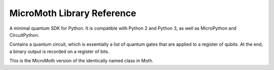 MicroMoth Library Reference
*****************************

A minimal quantum SDK for Python. It is compatible with Python 2 and Python 3, as well as MicroPython and CircuitPython.

.. module:: micromoth

.. function:: simulate(qc,shots=1024,get='counts',noise_model=[]):

    Runs the quantum circuit ``qc``. Results are given from multiple runs, the
    number of which is specified by ``shots``. The type of output is specified
    by ``get``, which can be set to ``'counts'``, ``'memory'``, ``'statevector'``
    or ``probabilities_dict``. The former two require the circuit to contain
    measurement gates, whereas the latter two do not and will ignore any meaasure
    gates present.
    
    This is the MicroMoth equivalent of the ``execute`` function in Moth, as
    well as the ``Statevector`` and ``DensityMatrix`` classes, all of which can
    be used to run circuits. The form of the outputs have the following differences.
    
    For a ``'statevector'`` output: Complex numbers are specified as a two
    element list instead of standard Python complex number notation. So a
    number ``a+bj`` will become ``[a,b]``.
    
    A limited capacity for adding noise is implemented in MicroMoth. Specifically,
    bit flip errors can be added at the very end of the circuit to all qubits. To
    apply this, supply a list of the desired error probabilities for each qubit as
    the ``noise_model`` argument.
        

.. class:: QuantumCircuit(num_qubits, num_clbits=0)

    Contains a quantum circuit, which is essentially a list of quantum gates
    that are applied to a register of qubits. At the end, a binary output is
    recorded on a register of bits.
    
    This is the MicroMoth version of the identically named class in Moth.

    .. classmethod:: initialize(ket)
    
        Initializes a circuit with the state described by the statevector ``ket``.
    
    .. classmethod:: x(qubit)
    
        Adds an ``x`` gate to the circuit on the given qubit.
    
    .. classmethod:: rx(theta,qubit)
    
        Adds rotation around the x axis to the circuit on the given qubit. The
        angle is given by ``theta``.
    
    .. classmethod:: ry(theta,qubit)
    
        Adds rotation around the y axis to the circuit on the given qubit. The
        angle is given by ``theta``.
    
    .. classmethod:: rz(theta,qubit)
    
        Adds rotation around the z axis to the circuit on the given qubit. The
        angle is given by ``theta``.
    
    .. classmethod:: h(qubit)
    
        Adds an ``h`` gate to the circuit on the given qubit.

    .. classmethod:: t(qubit)
    
        Adds aa ``t`` gate to the circuit on the given qubit.
    
    .. classmethod:: cx(control,target)
    
        Adds a ``cx`` gate to the circuit for the given control and target qubits.

    .. classmethod:: crx(control,target)
    
        Adds a ``crx`` gate to the circuit for the given control and target qubits.
        The angle is given by ``theta``.

    .. classmethod:: swap(control,target)
    
        Adds a ``swap`` gate to the circuit for the given pair of qubits.
    
    .. classmethod:: measure(qubit,bit)
    
        Adds a measure gate, which extracts a bit of output from the given qubit.
        
    .. attribute:: num_qubits
    
        Returns the number of qubits in the circuit.
        
    .. attribute:: num_clbits
    
        Returns the number of classical bits in the circuit.
